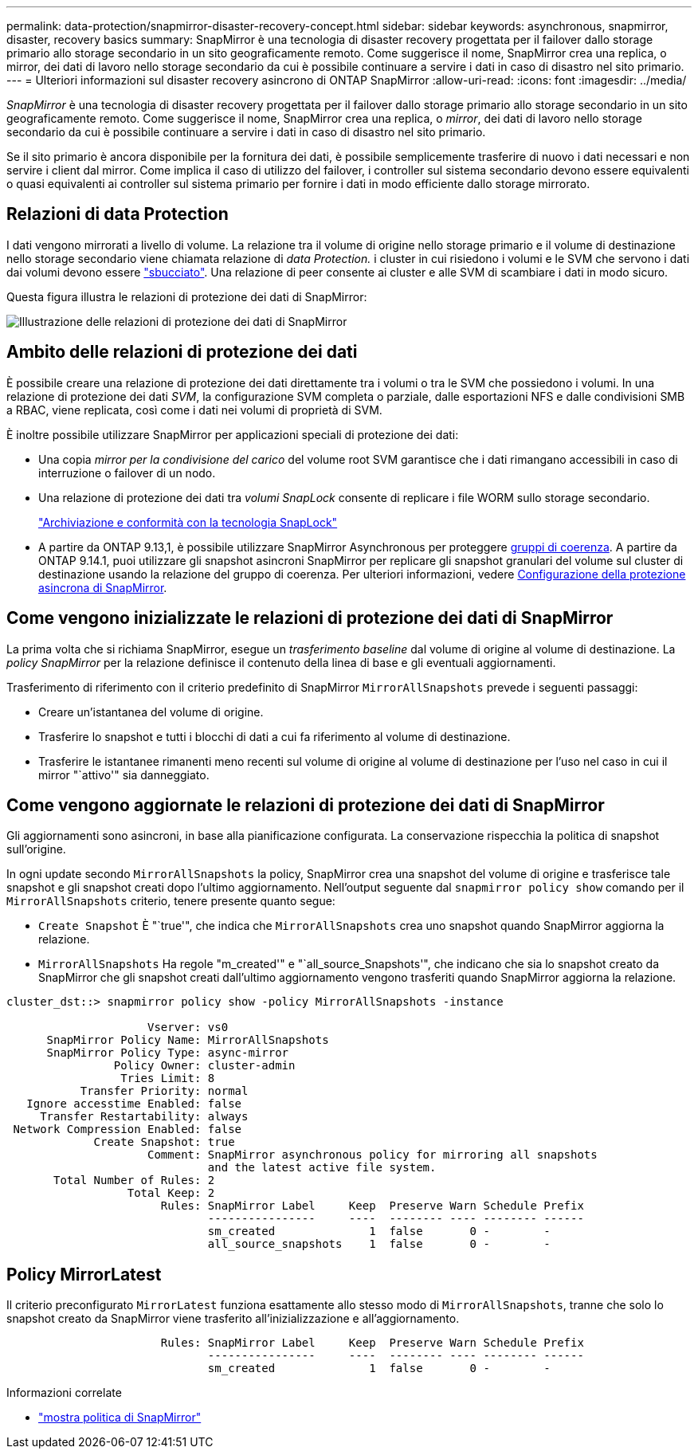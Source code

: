 ---
permalink: data-protection/snapmirror-disaster-recovery-concept.html 
sidebar: sidebar 
keywords: asynchronous, snapmirror, disaster, recovery basics 
summary: SnapMirror è una tecnologia di disaster recovery progettata per il failover dallo storage primario allo storage secondario in un sito geograficamente remoto. Come suggerisce il nome, SnapMirror crea una replica, o mirror, dei dati di lavoro nello storage secondario da cui è possibile continuare a servire i dati in caso di disastro nel sito primario. 
---
= Ulteriori informazioni sul disaster recovery asincrono di ONTAP SnapMirror
:allow-uri-read: 
:icons: font
:imagesdir: ../media/


[role="lead"]
_SnapMirror_ è una tecnologia di disaster recovery progettata per il failover dallo storage primario allo storage secondario in un sito geograficamente remoto. Come suggerisce il nome, SnapMirror crea una replica, o _mirror_, dei dati di lavoro nello storage secondario da cui è possibile continuare a servire i dati in caso di disastro nel sito primario.

Se il sito primario è ancora disponibile per la fornitura dei dati, è possibile semplicemente trasferire di nuovo i dati necessari e non servire i client dal mirror. Come implica il caso di utilizzo del failover, i controller sul sistema secondario devono essere equivalenti o quasi equivalenti ai controller sul sistema primario per fornire i dati in modo efficiente dallo storage mirrorato.



== Relazioni di data Protection

I dati vengono mirrorati a livello di volume. La relazione tra il volume di origine nello storage primario e il volume di destinazione nello storage secondario viene chiamata relazione di _data Protection._ i cluster in cui risiedono i volumi e le SVM che servono i dati dai volumi devono essere link:../peering/index.html["sbucciato"]. Una relazione di peer consente ai cluster e alle SVM di scambiare i dati in modo sicuro.

Questa figura illustra le relazioni di protezione dei dati di SnapMirror:

image:snapmirror-for-dp-pg.gif["Illustrazione delle relazioni di protezione dei dati di SnapMirror"]



== Ambito delle relazioni di protezione dei dati

È possibile creare una relazione di protezione dei dati direttamente tra i volumi o tra le SVM che possiedono i volumi. In una relazione di protezione dei dati _SVM_, la configurazione SVM completa o parziale, dalle esportazioni NFS e dalle condivisioni SMB a RBAC, viene replicata, così come i dati nei volumi di proprietà di SVM.

È inoltre possibile utilizzare SnapMirror per applicazioni speciali di protezione dei dati:

* Una copia _mirror per la condivisione del carico_ del volume root SVM garantisce che i dati rimangano accessibili in caso di interruzione o failover di un nodo.
* Una relazione di protezione dei dati tra _volumi SnapLock_ consente di replicare i file WORM sullo storage secondario.
+
link:../snaplock/index.html["Archiviazione e conformità con la tecnologia SnapLock"]

* A partire da ONTAP 9.13,1, è possibile utilizzare SnapMirror Asynchronous per proteggere xref:../consistency-groups/index.html[gruppi di coerenza]. A partire da ONTAP 9.14.1, puoi utilizzare gli snapshot asincroni SnapMirror per replicare gli snapshot granulari del volume sul cluster di destinazione usando la relazione del gruppo di coerenza. Per ulteriori informazioni, vedere xref:../consistency-groups/protect-task.html#configure-snapmirror-asynchronous[Configurazione della protezione asincrona di SnapMirror].




== Come vengono inizializzate le relazioni di protezione dei dati di SnapMirror

La prima volta che si richiama SnapMirror, esegue un _trasferimento baseline_ dal volume di origine al volume di destinazione. La _policy SnapMirror_ per la relazione definisce il contenuto della linea di base e gli eventuali aggiornamenti.

Trasferimento di riferimento con il criterio predefinito di SnapMirror `MirrorAllSnapshots` prevede i seguenti passaggi:

* Creare un'istantanea del volume di origine.
* Trasferire lo snapshot e tutti i blocchi di dati a cui fa riferimento al volume di destinazione.
* Trasferire le istantanee rimanenti meno recenti sul volume di origine al volume di destinazione per l'uso nel caso in cui il mirror "`attivo'" sia danneggiato.




== Come vengono aggiornate le relazioni di protezione dei dati di SnapMirror

Gli aggiornamenti sono asincroni, in base alla pianificazione configurata. La conservazione rispecchia la politica di snapshot sull'origine.

In ogni update secondo `MirrorAllSnapshots` la policy, SnapMirror crea una snapshot del volume di origine e trasferisce tale snapshot e gli snapshot creati dopo l'ultimo aggiornamento. Nell'output seguente dal `snapmirror policy show` comando per il `MirrorAllSnapshots` criterio, tenere presente quanto segue:

* `Create Snapshot` È "`true'", che indica che `MirrorAllSnapshots` crea uno snapshot quando SnapMirror aggiorna la relazione.
* `MirrorAllSnapshots` Ha regole "m_created'" e "`all_source_Snapshots'", che indicano che sia lo snapshot creato da SnapMirror che gli snapshot creati dall'ultimo aggiornamento vengono trasferiti quando SnapMirror aggiorna la relazione.


[listing]
----
cluster_dst::> snapmirror policy show -policy MirrorAllSnapshots -instance

                     Vserver: vs0
      SnapMirror Policy Name: MirrorAllSnapshots
      SnapMirror Policy Type: async-mirror
                Policy Owner: cluster-admin
                 Tries Limit: 8
           Transfer Priority: normal
   Ignore accesstime Enabled: false
     Transfer Restartability: always
 Network Compression Enabled: false
             Create Snapshot: true
                     Comment: SnapMirror asynchronous policy for mirroring all snapshots
                              and the latest active file system.
       Total Number of Rules: 2
                  Total Keep: 2
                       Rules: SnapMirror Label     Keep  Preserve Warn Schedule Prefix
                              ----------------     ----  -------- ---- -------- ------
                              sm_created              1  false       0 -        -
                              all_source_snapshots    1  false       0 -        -
----


== Policy MirrorLatest

Il criterio preconfigurato `MirrorLatest` funziona esattamente allo stesso modo di `MirrorAllSnapshots`, tranne che solo lo snapshot creato da SnapMirror viene trasferito all'inizializzazione e all'aggiornamento.

[listing]
----

                       Rules: SnapMirror Label     Keep  Preserve Warn Schedule Prefix
                              ----------------     ----  -------- ---- -------- ------
                              sm_created              1  false       0 -        -
----
.Informazioni correlate
* link:https://docs.netapp.com/us-en/ontap-cli/snapmirror-policy-show.html["mostra politica di SnapMirror"^]

